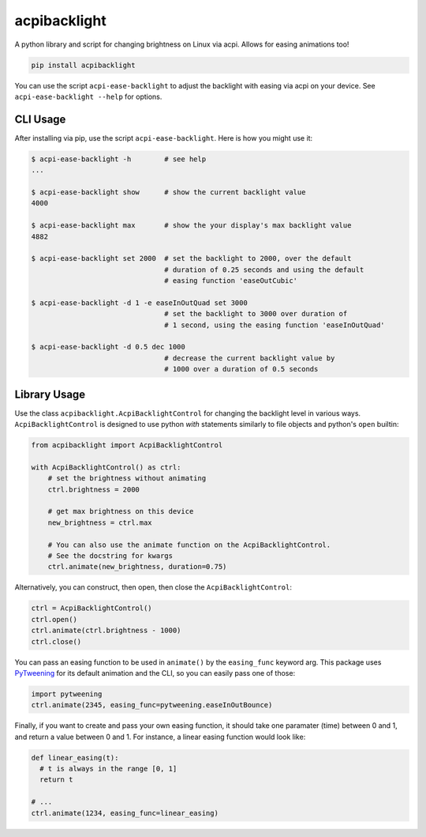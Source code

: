 acpibacklight
=============

|PyPI version|

A python library and script for changing brightness on Linux via acpi.
Allows for easing animations too!

.. code:: bash

    pip install acpibacklight

You can use the script ``acpi-ease-backlight`` to adjust the backlight
with easing via acpi on your device. See ``acpi-ease-backlight --help``
for options.

CLI Usage
---------

After installing via pip, use the script ``acpi-ease-backlight``. Here
is how you might use it:

.. code:: bash

    $ acpi-ease-backlight -h        # see help
    ...

    $ acpi-ease-backlight show      # show the current backlight value
    4000

    $ acpi-ease-backlight max       # show the your display's max backlight value
    4882

    $ acpi-ease-backlight set 2000  # set the backlight to 2000, over the default
                                    # duration of 0.25 seconds and using the default
                                    # easing function 'easeOutCubic'

    $ acpi-ease-backlight -d 1 -e easeInOutQuad set 3000
                                    # set the backlight to 3000 over duration of
                                    # 1 second, using the easing function 'easeInOutQuad'

    $ acpi-ease-backlight -d 0.5 dec 1000
                                    # decrease the current backlight value by
                                    # 1000 over a duration of 0.5 seconds

Library Usage
-------------

Use the class ``acpibacklight.AcpiBacklightControl`` for changing the
backlight level in various ways. ``AcpiBacklightControl`` is designed to
use python *with* statements similarly to file objects and python's
``open`` builtin:

.. code:: python

    from acpibacklight import AcpiBacklightControl

    with AcpiBacklightControl() as ctrl:
        # set the brightness without animating
        ctrl.brightness = 2000

        # get max brightness on this device
        new_brightness = ctrl.max

        # You can also use the animate function on the AcpiBacklightControl.
        # See the docstring for kwargs
        ctrl.animate(new_brightness, duration=0.75)

Alternatively, you can construct, then open, then close the
``AcpiBacklightControl``:

.. code:: python

    ctrl = AcpiBacklightControl()
    ctrl.open()
    ctrl.animate(ctrl.brightness - 1000)
    ctrl.close()

You can pass an easing function to be used in ``animate()`` by the
``easing_func`` keyword arg. This package uses
`PyTweening <https://github.com/asweigart/pytweening>`__ for its default
animation and the CLI, so you can easily pass one of those:

.. code:: python

    import pytweening
    ctrl.animate(2345, easing_func=pytweening.easeInOutBounce)

Finally, if you want to create and pass your own easing function, it
should take one paramater (time) between 0 and 1, and return a value
between 0 and 1. For instance, a linear easing function would look like:

.. code:: python

    def linear_easing(t):
      # t is always in the range [0, 1]
      return t

    # ...
    ctrl.animate(1234, easing_func=linear_easing)

.. |PyPI version| image:: https://badge.fury.io/py/acpibacklight.svg
   :target: https://badge.fury.io/py/acpibacklight
